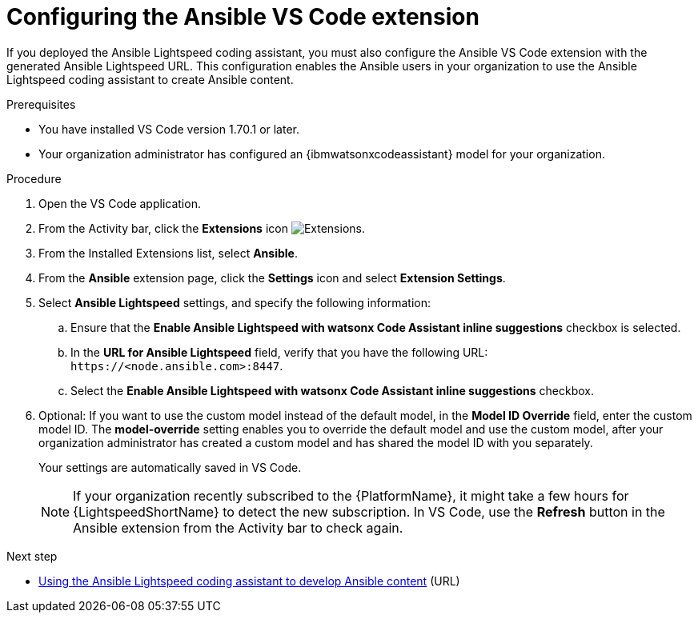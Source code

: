 :_mod-docs-content-type: PROCEDURE

[id="proc-configure-vs-code-containerized-install_{context}"]

= Configuring the Ansible VS Code extension

[role="_abstract"]

If you deployed the Ansible Lightspeed coding assistant, you must also configure the Ansible VS Code extension with the generated Ansible Lightspeed URL. This configuration enables the Ansible users in your organization to use the Ansible Lightspeed coding assistant to create Ansible content. 

.Prerequisites

* You have installed VS Code version 1.70.1 or later.
* Your organization administrator has configured an {ibmwatsonxcodeassistant} model for your organization.

.Procedure

. Open the VS Code application.
. From the Activity bar, click the *Extensions* icon image:extensions-icon-vscode.png[Extensions].
. From the Installed Extensions list, select *Ansible*.
. From the *Ansible* extension page, click the *Settings* icon and select *Extension Settings*. 
. Select *Ansible Lightspeed* settings, and specify the following information:
.. Ensure that the *Enable Ansible Lightspeed with watsonx Code Assistant inline suggestions* checkbox is selected.
.. In the *URL for Ansible Lightspeed* field, verify that you have the following URL: `\https://<node.ansible.com>:8447`. 
.. Select the *Enable Ansible Lightspeed with watsonx Code Assistant inline suggestions* checkbox.
. Optional: If you want to use the custom model instead of the default model, in the *Model ID Override* field, enter the custom model ID. The *model-override* setting enables you to override the default model and use the custom model, after your organization administrator has created a custom model and has shared the model ID with you separately. 
+
Your settings are automatically saved in VS Code. 
+
[NOTE]
====
If your organization recently subscribed to the {PlatformName}, it might take a few hours for {LightspeedShortName} to detect the new subscription. In VS Code, use the *Refresh* button in the Ansible extension from the Activity bar to check again.
====

[role="_additional-resources"]
.Next step

* xref:ref-troubleshooting-vscode_troubleshooting-lightspeed[Using the Ansible Lightspeed coding assistant to develop Ansible content] (URL)